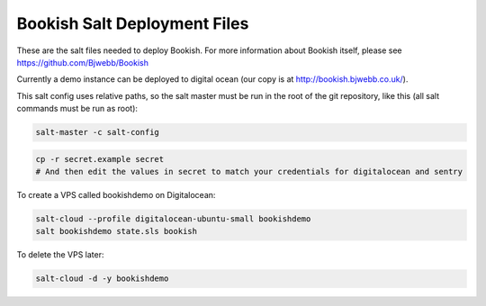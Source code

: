 Bookish Salt Deployment Files
=============================

These are the salt files needed to deploy Bookish. For more information about Bookish itself, please see https://github.com/Bjwebb/Bookish

Currently a demo instance can be deployed to digital ocean (our copy is at http://bookish.bjwebb.co.uk/).

This salt config uses relative paths, so the salt master must be run in the root of the git repository, like this (all salt commands must be run as root):

.. code::

   salt-master -c salt-config

.. code:: bash

   cp -r secret.example secret
   # And then edit the values in secret to match your credentials for digitalocean and sentry

To create a VPS called bookishdemo on Digitalocean: 

.. code:: bash

    salt-cloud --profile digitalocean-ubuntu-small bookishdemo
    salt bookishdemo state.sls bookish

To delete the VPS later:

.. code:: bash

    salt-cloud -d -y bookishdemo
